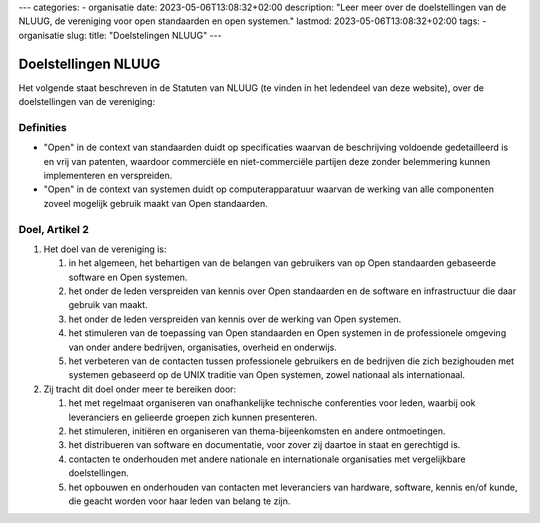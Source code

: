 ---
categories:
- organisatie
date: 2023-05-06T13:08:32+02:00
description: "Leer meer over de doelstellingen van de NLUUG, de vereniging voor open standaarden en open systemen."
lastmod: 2023-05-06T13:08:32+02:00
tags:
- organisatie
slug:
title: "Doelstelingen NLUUG"
---

********************
Doelstellingen NLUUG
********************

Het volgende staat beschreven in de Statuten van NLUUG (te vinden in het ledendeel van deze website), over de doelstellingen van de vereniging:

Definities
==========

* "Open" in de context van standaarden duidt op specificaties waarvan de beschrijving voldoende gedetailleerd is en vrij van patenten, waardoor commerciële en niet-commerciële partijen deze zonder belemmering kunnen implementeren en verspreiden.
* "Open" in de context van systemen duidt op computerapparatuur waarvan de werking van alle componenten zoveel mogelijk gebruik maakt van Open standaarden.

Doel, Artikel 2
===============

#. Het doel van de vereniging is:

   #. in het algemeen, het behartigen van de belangen van gebruikers van op Open standaarden gebaseerde software en Open systemen.
   #. het onder de leden verspreiden van kennis over Open standaarden en de software en infrastructuur die daar gebruik van maakt.
   #. het onder de leden verspreiden van kennis over de werking van Open systemen.
   #. het stimuleren van de toepassing van Open standaarden en Open systemen in de professionele omgeving van onder andere bedrijven, organisaties, overheid en onderwijs.
   #. het verbeteren van de contacten tussen professionele gebruikers en de bedrijven die zich bezighouden met systemen gebaseerd op de UNIX traditie van Open systemen, zowel nationaal als internationaal.

#. Zij tracht dit doel onder meer te bereiken door:

   #. het met regelmaat organiseren van onafhankelijke technische conferenties voor leden, waarbij ook leveranciers en gelieerde groepen zich kunnen presenteren.
   #. het stimuleren, initiëren en organiseren van thema-bijeenkomsten en andere ontmoetingen.
   #. het distribueren van software en documentatie, voor zover zij daartoe in staat en gerechtigd is.
   #. contacten te onderhouden met andere nationale en internationale organisaties met vergelijkbare doelstellingen.
   #. het opbouwen en onderhouden van contacten met leveranciers van hardware, software, kennis en/of kunde, die geacht worden voor haar leden van belang te zijn.

